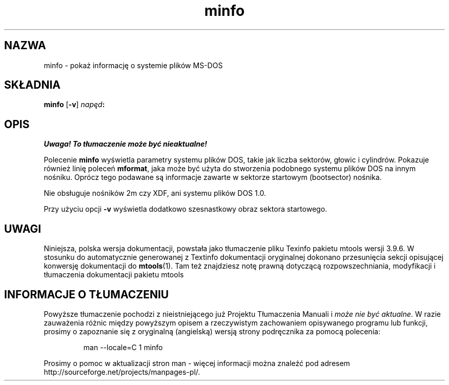 .\" {PTM/WK/0.1/22-07-1999/"pokaż informację o systemie plików MS-DOS"}
.TH minfo 1 "22 lipca 1999" mtools-3.9.6
.SH NAZWA
minfo - pokaż informację o systemie plików MS-DOS
.SH SKŁADNIA
.B minfo
.RB [ -v ]
.IB napęd :
.SH OPIS
\fI Uwaga! To tłumaczenie może być nieaktualne!\fP
.PP
Polecenie \fBminfo\fR wyświetla parametry systemu plików DOS, takie jak
liczba sektorów, głowic i cylindrów. Pokazuje również linię poleceń
\fBmformat\fR, jaka może być użyta do stworzenia podobnego systemu plików
DOS na innym nośniku. Oprócz tego podawane są informacje zawarte w sektorze
startowym (bootsector) nośnika.
.PP
Nie obsługuje nośników 2m czy XDF, ani systemu plików DOS 1.0.
.PP
Przy użyciu opcji \fB-v\fR wyświetla dodatkowo szesnastkowy obraz
sektora startowego.
.SH UWAGI
Niniejsza, polska wersja dokumentacji, powstała jako tłumaczenie pliku
Texinfo pakietu mtools wersji 3.9.6. W stosunku do automatycznie generowanej
z Textinfo dokumentacji oryginalnej dokonano przesunięcia sekcji opisującej
konwersję dokumentacji do \fBmtools\fR(1). Tam też znajdziesz notę prawną
dotyczącą rozpowszechniania, modyfikacji i tłumaczenia dokumentacji pakietu
mtools
.SH "INFORMACJE O TŁUMACZENIU"
Powyższe tłumaczenie pochodzi z nieistniejącego już Projektu Tłumaczenia Manuali i 
\fImoże nie być aktualne\fR. W razie zauważenia różnic między powyższym opisem
a rzeczywistym zachowaniem opisywanego programu lub funkcji, prosimy o zapoznanie 
się z oryginalną (angielską) wersją strony podręcznika za pomocą polecenia:
.IP
man \-\-locale=C 1 minfo
.PP
Prosimy o pomoc w aktualizacji stron man \- więcej informacji można znaleźć pod
adresem http://sourceforge.net/projects/manpages\-pl/.
